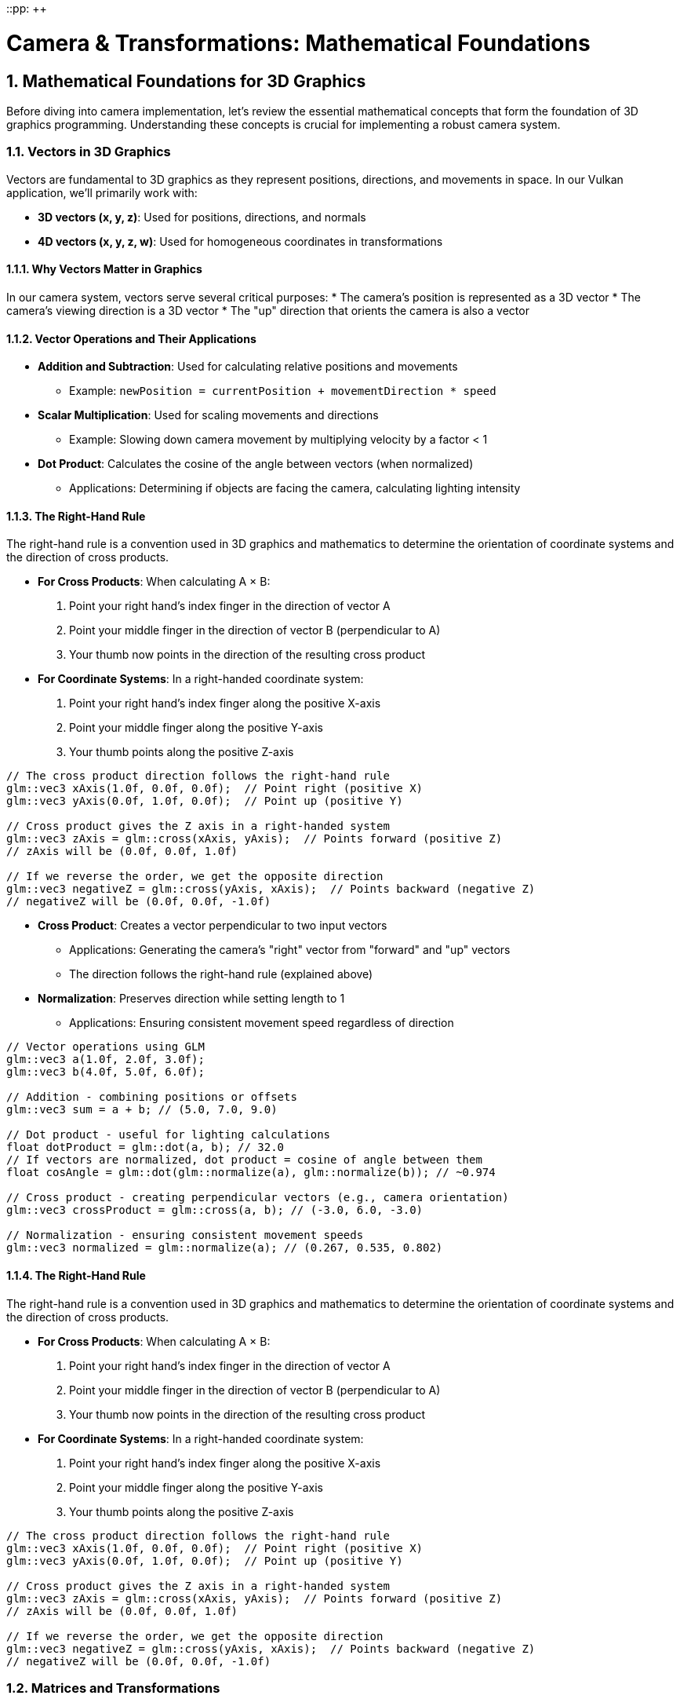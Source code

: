 ::pp: {plus}{plus}

= Camera & Transformations: Mathematical Foundations
:doctype: book
:sectnums:
:sectnumlevels: 4
:toc: left
:icons: font
:source-highlighter: highlightjs
:source-language: c++

== Mathematical Foundations for 3D Graphics

Before diving into camera implementation, let's review the essential mathematical concepts that form the foundation of 3D graphics programming. Understanding these concepts is crucial for implementing a robust camera system.

=== Vectors in 3D Graphics

Vectors are fundamental to 3D graphics as they represent positions, directions, and movements in space. In our Vulkan application, we'll primarily work with:

* *3D vectors (x, y, z)*: Used for positions, directions, and normals
* *4D vectors (x, y, z, w)*: Used for homogeneous coordinates in transformations

==== Why Vectors Matter in Graphics

In our camera system, vectors serve several critical purposes:
* The camera's position is represented as a 3D vector
* The camera's viewing direction is a 3D vector
* The "up" direction that orients the camera is also a vector

==== Vector Operations and Their Applications

* *Addition and Subtraction*: Used for calculating relative positions and movements
  - Example: `newPosition = currentPosition + movementDirection * speed`

* *Scalar Multiplication*: Used for scaling movements and directions
  - Example: Slowing down camera movement by multiplying velocity by a factor < 1

* *Dot Product*: Calculates the cosine of the angle between vectors (when normalized)
  - Applications: Determining if objects are facing the camera, calculating lighting intensity

==== The Right-Hand Rule

The right-hand rule is a convention used in 3D graphics and mathematics to determine the orientation of coordinate systems and the direction of cross products.

* *For Cross Products*: When calculating A × B:

  1. Point your right hand's index finger in the direction of vector A
  2. Point your middle finger in the direction of vector B (perpendicular to A)
  3. Your thumb now points in the direction of the resulting cross product

* *For Coordinate Systems*: In a right-handed coordinate system:

  1. Point your right hand's index finger along the positive X-axis
  2. Point your middle finger along the positive Y-axis
  3. Your thumb points along the positive Z-axis

[source,cpp]
----
// The cross product direction follows the right-hand rule
glm::vec3 xAxis(1.0f, 0.0f, 0.0f);  // Point right (positive X)
glm::vec3 yAxis(0.0f, 1.0f, 0.0f);  // Point up (positive Y)

// Cross product gives the Z axis in a right-handed system
glm::vec3 zAxis = glm::cross(xAxis, yAxis);  // Points forward (positive Z)
// zAxis will be (0.0f, 0.0f, 1.0f)

// If we reverse the order, we get the opposite direction
glm::vec3 negativeZ = glm::cross(yAxis, xAxis);  // Points backward (negative Z)
// negativeZ will be (0.0f, 0.0f, -1.0f)
----

* *Cross Product*: Creates a vector perpendicular to two input vectors
  - Applications: Generating the camera's "right" vector from "forward" and "up" vectors
  - The direction follows the right-hand rule (explained above)

* *Normalization*: Preserves direction while setting length to 1
  - Applications: Ensuring consistent movement speed regardless of direction

[source,cpp]
----
// Vector operations using GLM
glm::vec3 a(1.0f, 2.0f, 3.0f);
glm::vec3 b(4.0f, 5.0f, 6.0f);

// Addition - combining positions or offsets
glm::vec3 sum = a + b; // (5.0, 7.0, 9.0)

// Dot product - useful for lighting calculations
float dotProduct = glm::dot(a, b); // 32.0
// If vectors are normalized, dot product = cosine of angle between them
float cosAngle = glm::dot(glm::normalize(a), glm::normalize(b)); // ~0.974

// Cross product - creating perpendicular vectors (e.g., camera orientation)
glm::vec3 crossProduct = glm::cross(a, b); // (-3.0, 6.0, -3.0)

// Normalization - ensuring consistent movement speeds
glm::vec3 normalized = glm::normalize(a); // (0.267, 0.535, 0.802)
----

==== The Right-Hand Rule

The right-hand rule is a convention used in 3D graphics and mathematics to determine the orientation of coordinate systems and the direction of cross products.

* *For Cross Products*: When calculating A × B:
  1. Point your right hand's index finger in the direction of vector A
  2. Point your middle finger in the direction of vector B (perpendicular to A)
  3. Your thumb now points in the direction of the resulting cross product

* *For Coordinate Systems*: In a right-handed coordinate system:
  1. Point your right hand's index finger along the positive X-axis
  2. Point your middle finger along the positive Y-axis
  3. Your thumb points along the positive Z-axis

[source,cpp]
----
// The cross product direction follows the right-hand rule
glm::vec3 xAxis(1.0f, 0.0f, 0.0f);  // Point right (positive X)
glm::vec3 yAxis(0.0f, 1.0f, 0.0f);  // Point up (positive Y)

// Cross product gives the Z axis in a right-handed system
glm::vec3 zAxis = glm::cross(xAxis, yAxis);  // Points forward (positive Z)
// zAxis will be (0.0f, 0.0f, 1.0f)

// If we reverse the order, we get the opposite direction
glm::vec3 negativeZ = glm::cross(yAxis, xAxis);  // Points backward (negative Z)
// negativeZ will be (0.0f, 0.0f, -1.0f)
----

=== Matrices and Transformations

Matrices are used to represent transformations in 3D space. In Vulkan and other graphics APIs, we typically use 4×4 matrices to represent transformations in homogeneous coordinates.

==== Why We Use 4×4 Matrices

Even though we work in 3D space, we use 4×4 matrices because:
1. They allow us to represent translation (movement) along with rotation and scaling
2. They can be combined (multiplied) to create complex transformations
3. They work with homogeneous coordinates (x, y, z, w) which are required for perspective projection

==== Common Transformation Matrices

* *Translation Matrix*: Moves objects in 3D space
  - In a camera system: Moving the camera position

* *Rotation Matrix*: Rotates objects around an axis
  - In a camera system: Changing where the camera is looking

* *Scale Matrix*: Changes the size of objects
  - Less commonly used for cameras, but important for objects in the scene

* *Model Matrix*: Combines transformations to position an object in world space
  - Positions objects relative to the world origin

* *View Matrix*: Transforms world space to camera space
  - Essentially positions the world relative to the camera

* *Projection Matrix*: Transforms camera space to clip space
  - Defines how 3D objects are projected onto the 2D screen
  - Controls perspective, field of view, and visible range (near/far planes)

[source,cpp]
----
// Matrix transformations using GLM
// Translation matrix - moving an object
glm::mat4 translationMatrix = glm::translate(glm::mat4(1.0f), glm::vec3(1.0f, 2.0f, 3.0f));

// Rotation matrix (45 degrees around Y axis) - turning an object
glm::mat4 rotationMatrix = glm::rotate(glm::mat4(1.0f), glm::radians(45.0f), glm::vec3(0.0f, 1.0f, 0.0f));

// Scale matrix - resizing an object
glm::mat4 scaleMatrix = glm::scale(glm::mat4(1.0f), glm::vec3(2.0f, 2.0f, 2.0f));

// Combining transformations (scale, then rotate, then translate)
// Order matters! The rightmost transformation is applied first
glm::mat4 modelMatrix = translationMatrix * rotationMatrix * scaleMatrix;
----

==== Matrix Order Matters

The order of matrix multiplication is crucial:
* In `A * B`, the transformation B is applied first, then A
* For our camera: `projectionMatrix * viewMatrix * modelMatrix * vertex`

==== Row-Major vs Column-Major Representation

When working with matrices in graphics programming, it's important to understand the difference between row-major and column-major representations:

* *Row-Major*: Matrix elements are stored row by row in memory
  - Used by DirectX, C/C++ multi-dimensional arrays
  - A matrix is accessed as `M[row][column]`

* *Column-Major*: Matrix elements are stored column by column in memory
  - Used by OpenGL, GLSL, and by default in GLM
  - A matrix is accessed as `M[column][row]` (in memory layout terms)

[source,cpp]
----
// Row-major vs Column-major representation of a 3x3 matrix
// For a matrix:
// [ a b c ]
// [ d e f ]
// [ g h i ]

// Row-major memory layout:
// [a, b, c, d, e, f, g, h, i]

// Column-major memory layout:
// [a, d, g, b, e, h, c, f, i]

// In GLM, matrices are column-major by default
glm::mat4 matrix = glm::mat4(1.0f);  // Identity matrix in column-major format

// When passing matrices to Vulkan shaders, you need to be aware of the layout
// Vulkan expects column-major by default, matching GLM's default
----

==== Vulkan and Matrix Layouts

Vulkan works with both row-major and column-major formats, but you need to specify which one you're using:

* By default, Vulkan expects matrices in column-major format
* You can specify row-major format in your shaders using the `row_major` qualifier
* GLM (commonly used with Vulkan) uses column-major by default, but can be configured for row-major

The practical implications:

* Matrix multiplication order may need to be reversed depending on the layout
* When debugging, matrix elements may appear transposed compared to mathematical notation
* When porting code between different APIs, matrix layouts may need to be transposed

=== Affine Transformations

Affine transformations are a fundamental concept in computer graphics that preserve parallel lines (but not necessarily angles or distances). They're essential for representing most common operations in 3D graphics.

==== Properties of Affine Transformations

An affine transformation can be represented as a combination of:

* Linear transformations (rotation, scaling, shearing)
* Translation (movement)

In mathematical terms, an affine transformation can be expressed as:

[stem]
++++
f(x) = Ax + b
++++

where A is a matrix (linear transformation) and b is a vector (translation).

==== Why Affine Transformations Matter in Graphics

* They preserve collinearity (points on a line remain on a line)
* They preserve ratios of distances along a line
* They can represent all the common transformations we need in 3D graphics
* They can be efficiently composed (combined) through matrix multiplication

==== Representing Affine Transformations with Homogeneous Coordinates

In 3D graphics, we use 4×4 matrices to represent affine transformations using homogeneous coordinates:

[source,cpp]
----
// A 4×4 matrix representing an affine transformation
// [ R R R Tx ]
// [ R R R Ty ]
// [ R R R Tz ]
// [ 0 0 0  1 ]
// Where R represents rotation/scaling/shearing and T represents translation

// Example of an affine transformation matrix in GLM
glm::mat4 affineTransform = glm::mat4(
    glm::vec4(r11, r12, r13, tx),  // First row
    glm::vec4(r21, r22, r23, ty),  // Second row
    glm::vec4(r31, r32, r33, tz),  // Third row
    glm::vec4(0.0f, 0.0f, 0.0f, 1.0f)  // Last row is always (0,0,0,1) for affine transformations
);
----

==== Affine Transformations in Practice

In our Vulkan application, almost all transformations we perform are affine:
* Moving objects around the scene (translation)
* Rotating objects to face different directions
* Scaling objects to make them larger or smaller
* Combining these operations to position and orient objects

=== Pose Matrices

A pose matrix (also called a transformation matrix or rigid body transformation) is a specific type of affine transformation that represents both the position and orientation of an object in 3D space.

==== Structure of a Pose Matrix

A pose matrix combines rotation and translation in a single 4×4 matrix:

[source,cpp]
----
// A pose matrix has this structure:
// [ R R R Tx ]
// [ R R R Ty ]
// [ R R R Tz ]
// [ 0 0 0  1 ]
// Where the 3×3 R submatrix represents rotation and [Tx,Ty,Tz] represents translation

// Creating a pose matrix in GLM
glm::mat4 poseMatrix = glm::mat4(1.0f);  // Start with identity matrix
poseMatrix = glm::translate(poseMatrix, position);  // Apply translation
poseMatrix = poseMatrix * rotationMatrix;  // Apply rotation
----

==== Applications of Pose Matrices

Pose matrices are essential in graphics engines for:

* *Object Positioning*: Defining where objects are located and how they're oriented
  - Example: Placing a character model in the world with the correct position and facing direction

* *Camera Representation*: Defining the camera's position and orientation
  - Example: The view matrix is the inverse of the camera's pose matrix

* *Hierarchical Transformations*: Building complex objects from simpler parts
  - Example: A character's hand position depends on the arm position, which depends on the torso position

* *Animation*: Interpolating between different poses
  - Example: Smoothly transitioning a camera from one position/orientation to another

==== Extracting Information from Pose Matrices

We can extract useful information from pose matrices:

[source,cpp]
----
// Extracting position from a pose matrix
glm::vec3 extractPosition(const glm::mat4& poseMatrix) {
    return glm::vec3(poseMatrix[3]);  // The translation is stored in the last column
}

// Extracting forward direction (assuming standard OpenGL orientation)
glm::vec3 extractForwardDirection(const glm::mat4& poseMatrix) {
    return -glm::vec3(poseMatrix[2]);  // Negative Z axis (third column)
}

// Extracting up direction
glm::vec3 extractUpDirection(const glm::mat4& poseMatrix) {
    return glm::vec3(poseMatrix[1]);  // Y axis (second column)
}
----

=== Implementing a Look-At Function

A "look-at" function is a fundamental tool in camera systems that creates a view matrix to orient the camera towards a specific target point. This is one of the most common operations in 3D graphics and provides an excellent example of how the mathematical concepts we've discussed are applied in practice.

==== Purpose of the Look-At Function

The look-at function serves several important purposes:

* Orients the camera to face a specific point in 3D space
* Establishes the camera's local coordinate system (right, up, forward vectors)
* Creates a view matrix that transforms world coordinates into camera space
* Simplifies camera control by focusing on a target rather than managing rotation angles

==== Mathematical Principles

The look-at function works by constructing an orthonormal basis (three perpendicular unit vectors) that defines the camera's orientation:

1. *Forward Vector (Z)*: Points from the camera position to the target position
2. *Right Vector (X)*: Perpendicular to both the forward vector and the world up vector
3. *Up Vector (Y)*: Perpendicular to both the forward and right vectors

These three vectors, along with the camera position, form the view matrix that transforms world coordinates into camera space.

==== Step-by-Step Implementation

Let's implement a custom look-at function to understand how it works:

[source,cpp]
----
glm::mat4 createLookAtMatrix(
    const glm::vec3& cameraPosition,  // Where the camera is
    const glm::vec3& targetPosition,  // What the camera is looking at
    const glm::vec3& worldUpVector    // Which way is "up" (usually Y axis)
) {
    // Step 1: Calculate the camera's forward direction (Z axis)
    // Note: We negate this because in OpenGL/Vulkan, the camera looks down the negative Z-axis
    glm::vec3 forward = glm::normalize(cameraPosition - targetPosition);

    // Step 2: Calculate the camera's right direction (X axis)
    // Using cross product between world up and forward direction
    glm::vec3 right = glm::normalize(glm::cross(worldUpVector, forward));

    // Step 3: Calculate the camera's up direction (Y axis)
    // Using cross product between forward and right to ensure orthogonality
    glm::vec3 up = glm::cross(forward, right);

    // Step 4: Construct the rotation part of the view matrix
    // Each row contains one of the camera's basis vectors
    glm::mat4 rotation = glm::mat4(1.0f);
    rotation[0][0] = right.x;
    rotation[1][0] = right.y;
    rotation[2][0] = right.z;
    rotation[0][1] = up.x;
    rotation[1][1] = up.y;
    rotation[2][1] = up.z;
    rotation[0][2] = forward.x;
    rotation[1][2] = forward.y;
    rotation[2][2] = forward.z;

    // Step 5: Construct the translation part of the view matrix
    glm::mat4 translation = glm::mat4(1.0f);
    translation[3][0] = -cameraPosition.x;
    translation[3][1] = -cameraPosition.y;
    translation[3][2] = -cameraPosition.z;

    // Step 6: Combine rotation and translation
    // The translation is applied first, then the rotation
    return rotation * translation;
}
----

==== Using GLM's Built-in Look-At Function

In practice, we typically use GLM's built-in `lookAt` function, which implements the same algorithm:

[source,cpp]
----
// Using GLM's built-in lookAt function
glm::mat4 viewMatrix = glm::lookAt(
    glm::vec3(0.0f, 0.0f, 5.0f),   // Camera position
    glm::vec3(0.0f, 0.0f, 0.0f),   // Target position (origin)
    glm::vec3(0.0f, 1.0f, 0.0f)    // World up vector (Y axis)
);
----

==== Practical Applications

The look-at function is used in various scenarios:

* *First-Person Camera*: Looking in the direction of movement
* *Third-Person Camera*: Following a character while looking at them
* *Orbit Camera*: Circling around a point of interest
* *Cinematic Camera*: Creating smooth camera movements that focus on important objects
* *Object Inspection*: Allowing users to examine 3D models from different angles

==== Example: Implementing an Orbit Camera

Here's how you might use the look-at function to implement an orbit camera that circles around a target:

[source,cpp]
----
// Orbit camera implementation
void updateOrbitCamera(float deltaTime) {
    // Update the orbit angle based on time
    orbitAngle += orbitSpeed * deltaTime;

    // Calculate the camera position on a circle around the target
    float radius = 10.0f;
    glm::vec3 cameraPosition(
        targetPosition.x + radius * cos(orbitAngle),
        targetPosition.y + 5.0f,  // Slightly above the target
        targetPosition.z + radius * sin(orbitAngle)
    );

    // Create the view matrix using lookAt
    viewMatrix = glm::lookAt(
        cameraPosition,
        targetPosition,
        glm::vec3(0.0f, 1.0f, 0.0f)
    );
}
----

==== Example: Smooth Camera Transitions

The look-at function can also be used to create smooth transitions between different camera positions and targets:

[source,cpp]
----
// Smooth camera transition
void transitionCamera(float t) {  // t ranges from 0.0 to 1.0
    // Interpolate between start and end positions
    glm::vec3 currentPosition = glm::mix(startPosition, endPosition, t);

    // Interpolate between start and end targets
    glm::vec3 currentTarget = glm::mix(startTarget, endTarget, t);

    // Update the view matrix
    viewMatrix = glm::lookAt(
        currentPosition,
        currentTarget,
        glm::vec3(0.0f, 1.0f, 0.0f)
    );
}
----

By understanding how the look-at function works, you gain insight into how cameras are oriented in 3D space and how the view matrix transforms the world from the camera's perspective.

=== Raycasting in 3D Graphics

Raycasting is a fundamental technique in 3D graphics that involves projecting rays from a point into the scene and determining what they intersect with. It's used for a wide range of applications, from picking objects in a scene to implementing collision detection and visibility determination.

==== Ray Representation

A ray in 3D space is defined by an origin point and a direction vector:

[source,cpp]
----
struct Ray {
    glm::vec3 origin;     // Starting point of the ray
    glm::vec3 direction;  // Normalized direction vector
};

// Creating a ray
Ray createRay(const glm::vec3& origin, const glm::vec3& direction) {
    Ray ray;
    ray.origin = origin;
    ray.direction = glm::normalize(direction);  // Ensure direction is normalized
    return ray;
}
----

==== Ray-Object Intersection

The core of raycasting is determining if and where a ray intersects with objects in the scene. Let's look at some common intersection tests:

===== Ray-Sphere Intersection

One of the simplest intersection tests is between a ray and a sphere:

[source,cpp]
----
struct Sphere {
    glm::vec3 center;
    float radius;
};

bool rayIntersectsSphere(const Ray& ray, const Sphere& sphere, float& t) {
    // Vector from ray origin to sphere center
    glm::vec3 oc = ray.origin - sphere.center;

    // Quadratic equation coefficients
    float a = glm::dot(ray.direction, ray.direction);  // Always 1 if direction is normalized
    float b = 2.0f * glm::dot(oc, ray.direction);
    float c = glm::dot(oc, oc) - sphere.radius * sphere.radius;

    // Discriminant
    float discriminant = b * b - 4 * a * c;

    if (discriminant < 0) {
        // No intersection
        return false;
    }

    // Find the nearest intersection point
    float sqrtDiscriminant = sqrt(discriminant);
    float t0 = (-b - sqrtDiscriminant) / (2 * a);
    float t1 = (-b + sqrtDiscriminant) / (2 * a);

    // Check if intersection is in front of the ray
    if (t0 > 0) {
        t = t0;
        return true;
    }

    if (t1 > 0) {
        t = t1;
        return true;
    }

    // Both intersections are behind the ray
    return false;
}
----

===== Ray-Triangle Intersection

Triangle intersection is essential for raycasting against 3D models:

[source,cpp]
----
struct Triangle {
    glm::vec3 v0, v1, v2;  // Vertices
};

bool rayIntersectsTriangle(const Ray& ray, const Triangle& triangle, float& t, glm::vec2& barycentricCoords) {
    // Möller–Trumbore algorithm
    glm::vec3 edge1 = triangle.v1 - triangle.v0;
    glm::vec3 edge2 = triangle.v2 - triangle.v0;
    glm::vec3 h = glm::cross(ray.direction, edge2);
    float a = glm::dot(edge1, h);

    // Check if ray is parallel to triangle
    if (a > -0.00001f && a < 0.00001f) {
        return false;
    }

    float f = 1.0f / a;
    glm::vec3 s = ray.origin - triangle.v0;
    float u = f * glm::dot(s, h);

    // Check if intersection is outside triangle
    if (u < 0.0f || u > 1.0f) {
        return false;
    }

    glm::vec3 q = glm::cross(s, edge1);
    float v = f * glm::dot(ray.direction, q);

    // Check if intersection is outside triangle
    if (v < 0.0f || u + v > 1.0f) {
        return false;
    }

    // Compute intersection distance
    t = f * glm::dot(edge2, q);

    // Check if intersection is behind the ray
    if (t <= 0.0f) {
        return false;
    }

    // Store barycentric coordinates for interpolation
    barycentricCoords = glm::vec2(u, v);
    return true;
}
----

===== Ray-AABB Intersection

Axis-Aligned Bounding Box (AABB) intersection is useful for broad-phase collision detection:

[source,cpp]
----
struct AABB {
    glm::vec3 min;  // Minimum corner
    glm::vec3 max;  // Maximum corner
};

bool rayIntersectsAABB(const Ray& ray, const AABB& aabb, float& tMin, float& tMax) {
    // Compute intersection with each slab
    glm::vec3 invDir = 1.0f / ray.direction;
    glm::vec3 t0 = (aabb.min - ray.origin) * invDir;
    glm::vec3 t1 = (aabb.max - ray.origin) * invDir;

    // Handle negative directions
    glm::vec3 tSmaller = glm::min(t0, t1);
    glm::vec3 tBigger = glm::max(t0, t1);

    // Find entry and exit points
    tMin = glm::max(tSmaller.x, glm::max(tSmaller.y, tSmaller.z));
    tMax = glm::min(tBigger.x, glm::min(tBigger.y, tBigger.z));

    // Check if there's a valid intersection
    return tMax >= tMin && tMax > 0;
}
----

==== Creating Camera Rays

One of the most common uses of raycasting is to create rays from the camera into the scene, which is essential for picking objects or implementing ray tracing:

[source,cpp]
----
Ray createCameraRay(
    const glm::vec2& screenCoord,    // Normalized screen coordinates (-1 to 1)
    const glm::mat4& viewMatrix,     // Camera view matrix
    const glm::mat4& projectionMatrix // Camera projection matrix
) {
    // Convert to clip space
    glm::vec4 clipCoords(screenCoord.x, screenCoord.y, -1.0f, 1.0f);

    // Convert to view space
    glm::mat4 invProjection = glm::inverse(projectionMatrix);
    glm::vec4 viewCoords = invProjection * clipCoords;
    viewCoords.z = -1.0f;  // Point towards negative Z in view space
    viewCoords.w = 0.0f;   // Convert to direction vector

    // Convert to world space
    glm::mat4 invView = glm::inverse(viewMatrix);
    glm::vec4 worldCoords = invView * viewCoords;

    // Create ray
    Ray ray;
    ray.origin = glm::vec3(invView[3]);  // Camera position in world space
    ray.direction = glm::normalize(glm::vec3(worldCoords));

    return ray;
}
----

==== Applications of Raycasting in Graphics

Raycasting has numerous applications in 3D graphics and game development:

* *Object Picking*: Determining which object the user clicked on in a 3D scene
  - Cast a ray from the camera through the mouse position and find the nearest intersection

* *Collision Detection*: Checking if objects will collide along a movement path
  - Cast rays in the direction of movement to detect potential collisions

* *Line of Sight*: Determining if one object can "see" another
  - Cast a ray between two objects and check for obstructions

* *Terrain Height Sampling*: Finding the height of terrain at a specific point
  - Cast a ray downward from above the terrain

* *Physics Simulations*: Implementing realistic physics behaviors
  - Raycasting is fundamental to many physics engines for collision resolution

* *AI Navigation*: Helping AI characters navigate environments
  - Raycasting can detect obstacles and determine valid paths

==== Optimizing Raycasting Performance

For complex scenes with many objects, raycasting can become computationally expensive. Here are some optimization techniques:

* *Spatial Partitioning*: Use data structures like octrees, BVHs, or k-d trees to quickly eliminate objects that can't possibly intersect with the ray

* *Bounding Volume Hierarchies*: Test against simple bounding volumes (spheres, AABBs) before performing more expensive tests against detailed geometry

* *Level of Detail*: Use simpler collision geometry for distant objects

* *Ray Batching*: Process multiple rays together to take advantage of SIMD instructions

* *Early Termination*: Stop testing once you've found the closest intersection (if that's all you need)

=== Projection in 3D Graphics

Projection is the process of transforming 3D coordinates in view space to 2D coordinates on the screen. In computer graphics, we use projection matrices to perform this transformation.

==== Types of Projection

There are two main types of projection used in 3D graphics:

* *Perspective Projection*: Objects appear smaller as they get farther away, simulating how we see the world
* *Orthographic Projection*: Objects maintain their size regardless of distance, useful for technical drawings, 2D games, and UI elements

==== Perspective Projection

Perspective projection creates a realistic view where distant objects appear smaller, creating the illusion of depth:

[source,cpp]
----
// Creating a perspective projection matrix
glm::mat4 createPerspectiveMatrix(
    float fovY,           // Vertical field of view in degrees
    float aspectRatio,    // Width / height of the viewport
    float nearPlane,      // Distance to the near clipping plane
    float farPlane        // Distance to the far clipping plane
) {
    return glm::perspective(glm::radians(fovY), aspectRatio, nearPlane, farPlane);
}
----

The perspective projection matrix performs several transformations:

1. Scales the view frustum based on the field of view and aspect ratio
2. Maps the view volume to a canonical view volume (a cube from -1 to 1 in each dimension)
3. Applies perspective division (dividing by w) to create the perspective effect

The resulting matrix has this structure:

[source,cpp]
----
// Structure of a perspective projection matrix
// [ (h/w)*cot(fovY/2)    0             0                   0                ]
// [        0         cot(fovY/2)       0                   0                ]
// [        0             0        -(f+n)/(f-n)    -2*f*n/(f-n)             ]
// [        0             0             -1                   0                ]
// Where:
// - fovY is the vertical field of view
// - w/h is the aspect ratio
// - n is the near plane distance
// - f is the far plane distance
----

==== Orthographic Projection

Orthographic projection maintains the size of objects regardless of their distance from the camera:

[source,cpp]
----
// Creating an orthographic projection matrix
glm::mat4 createOrthographicMatrix(
    float left,       // Left plane coordinate
    float right,      // Right plane coordinate
    float bottom,     // Bottom plane coordinate
    float top,        // Top plane coordinate
    float nearPlane,  // Near plane distance
    float farPlane    // Far plane distance
) {
    return glm::ortho(left, right, bottom, top, nearPlane, farPlane);
}
----

The orthographic projection matrix simply scales and translates the view volume to the canonical view volume without applying any perspective division:

[source,cpp]
----
// Structure of an orthographic projection matrix
// [ 2/(r-l)      0           0           -(r+l)/(r-l) ]
// [    0      2/(t-b)        0           -(t+b)/(t-b) ]
// [    0         0       -2/(f-n)        -(f+n)/(f-n) ]
// [    0         0           0                 1       ]
// Where:
// - l, r are the left and right planes
// - b, t are the bottom and top planes
// - n, f are the near and far planes
----

==== The View Frustum

The view frustum is the volume of space visible to the camera. For perspective projection, it's a truncated pyramid:

* *Near Plane*: The closest plane to the camera where rendering begins
* *Far Plane*: The farthest plane from the camera where rendering ends
* *Field of View (FOV)*: The angle that determines how wide the view is
* *Aspect Ratio*: The ratio of width to height of the viewport

[source,cpp]
----
// Calculating the corners of the view frustum
void calculateFrustumCorners(
    float fovY,
    float aspectRatio,
    float nearPlane,
    float farPlane,
    glm::vec3 corners[8]  // Output array for the 8 corners
) {
    float tanHalfFovY = tan(glm::radians(fovY) / 2.0f);

    // Near plane dimensions
    float nearHeight = 2.0f * nearPlane * tanHalfFovY;
    float nearWidth = nearHeight * aspectRatio;

    // Far plane dimensions
    float farHeight = 2.0f * farPlane * tanHalfFovY;
    float farWidth = farHeight * aspectRatio;

    // Near plane corners (in view space)
    corners[0] = glm::vec3(-nearWidth/2, -nearHeight/2, -nearPlane);  // Bottom-left
    corners[1] = glm::vec3( nearWidth/2, -nearHeight/2, -nearPlane);  // Bottom-right
    corners[2] = glm::vec3( nearWidth/2,  nearHeight/2, -nearPlane);  // Top-right
    corners[3] = glm::vec3(-nearWidth/2,  nearHeight/2, -nearPlane);  // Top-left

    // Far plane corners (in view space)
    corners[4] = glm::vec3(-farWidth/2, -farHeight/2, -farPlane);  // Bottom-left
    corners[5] = glm::vec3( farWidth/2, -farHeight/2, -farPlane);  // Bottom-right
    corners[6] = glm::vec3( farWidth/2,  farHeight/2, -farPlane);  // Top-right
    corners[7] = glm::vec3(-farWidth/2,  farHeight/2, -farPlane);  // Top-left
}
----

==== Projection and Unprojection

Projection converts 3D world coordinates to 2D screen coordinates, while unprojection does the reverse. The following code examples demonstrate these concepts for educational purposes:

[NOTE]
====
These utility functions are provided to help understand the mathematical concepts behind projection and unprojection. While they may not be directly used in the basic rendering pipeline, they are valuable for implementing features like object picking, mouse interaction with 3D objects, and custom rendering techniques.
====

[source,cpp]
----
// Project a 3D point to screen space
glm::vec2 projectPoint(
    const glm::vec3& worldPoint,
    const glm::mat4& viewMatrix,
    const glm::mat4& projectionMatrix,
    const glm::vec4& viewport  // (x, y, width, height)
) {
    // Transform to clip space
    glm::vec4 clipSpace = projectionMatrix * viewMatrix * glm::vec4(worldPoint, 1.0f);

    // Perspective division
    glm::vec3 ndcSpace = glm::vec3(clipSpace) / clipSpace.w;

    // Map to viewport
    glm::vec2 screenPos;
    screenPos.x = (ndcSpace.x + 1.0f) * 0.5f * viewport.z + viewport.x;
    screenPos.y = (1.0f - ndcSpace.y) * 0.5f * viewport.w + viewport.y;  // Y is flipped

    return screenPos;
}

// Unproject a screen point to a ray in world space
Ray unprojectScreenPoint(
    const glm::vec2& screenPoint,
    const glm::mat4& viewMatrix,
    const glm::mat4& projectionMatrix,
    const glm::vec4& viewport  // (x, y, width, height)
) {
    // Convert to normalized device coordinates
    glm::vec3 ndcPos;
    ndcPos.x = 2.0f * (screenPoint.x - viewport.x) / viewport.z - 1.0f;
    ndcPos.y = 1.0f - 2.0f * (screenPoint.y - viewport.y) / viewport.w;  // Y is flipped
    ndcPos.z = -1.0f;  // Near plane

    // Create ray from camera through this point
    return createCameraRay(glm::vec2(ndcPos.x, ndcPos.y), viewMatrix, projectionMatrix);
}
----

==== Applications of Projection in Graphics

Projection matrices are used in various ways in 3D graphics:

* *Rendering*: Converting 3D scene geometry to 2D screen pixels
* *Shadow Mapping*: Projecting the scene from a light's perspective to determine shadows
* *Reflection/Refraction*: Calculating how light bounces off or passes through surfaces
* *Texture Projection*: Mapping textures onto surfaces based on a projector's perspective
* *Screen-Space Effects*: Implementing post-processing effects like screen-space reflections or ambient occlusion

==== Choosing the Right Projection

The choice between perspective and orthographic projection depends on the application:

* *Use Perspective Projection for*:
  - First-person or third-person games
  - Realistic 3D visualizations
  - Any application where depth perception is important

* *Use Orthographic Projection for*:
  - 2D games with 3D elements
  - Technical drawings and CAD applications
  - UI elements that shouldn't be affected by perspective
  - Isometric or top-down games

=== Quaternions for Rotations

While rotation matrices work well, quaternions offer advantages for certain rotation operations, particularly for smooth camera movements and avoiding "gimbal lock" (loss of a degree of freedom in certain orientations).

==== Why Use Quaternions?

* More compact representation (4 components vs. 9 for a rotation matrix)
* Easier to interpolate smoothly between orientations (important for camera animations)
* Avoids gimbal lock issues that can occur with Euler angles (pitch, yaw, roll)

[source,cpp]
----
// Quaternion operations using GLM
// Create a quaternion from Euler angles (in radians)
glm::quat rotation = glm::quat(glm::vec3(
    glm::radians(30.0f),  // pitch (X) - looking up/down
    glm::radians(45.0f),  // yaw (Y) - looking left/right
    glm::radians(60.0f)   // roll (Z) - tilting the camera
));

// Convert quaternion to rotation matrix for use in rendering
glm::mat4 rotationMatrix = glm::mat4_cast(rotation);

// Rotate a vector using a quaternion (e.g., rotating the camera's forward vector)
glm::vec3 original(1.0f, 0.0f, 0.0f);
glm::vec3 rotated = rotation * original;
----

=== Coordinate Systems in 3D Graphics

Understanding the different coordinate systems is essential for implementing a camera system. As data moves through the rendering pipeline, it undergoes several transformations:

* *Local Space (Object Space)*: Coordinates relative to the object's origin
  - Where vertices are initially defined relative to their own object

* *World Space*: Coordinates relative to the world origin
  - Where objects are positioned relative to each other in the scene

* *View Space (Camera Space)*: Coordinates relative to the camera
  - The world as seen from the camera's position and orientation
  - The camera is at the origin (0,0,0) looking down the negative Z-axis

* *Clip Space*: Coordinates after projection, in the range [-w, w] for each axis
  - Determines what's visible on screen (inside the view frustum)

* *Screen Space*: Final 2D coordinates for display on the screen
  - The actual pixel positions where objects appear

==== Handedness of Coordinate Systems

Graphics APIs and engines use either right-handed or left-handed coordinate systems:

* *Right-Handed System* (used by OpenGL and Vulkan by convention):
  - X-axis points right
  - Y-axis points up
  - Z-axis points out of the screen (toward the viewer)
  - Cross product: Z = X × Y (using the right-hand rule)

* *Left-Handed System* (used by DirectX):
  - X-axis points right
  - Y-axis points up
  - Z-axis points into the screen (away from the viewer)
  - Cross product: Z = X × Y (using the left-hand rule)

[source,cpp]
----
// In Vulkan, we typically use a right-handed coordinate system
// But we can convert between systems if needed

// Converting a point from left-handed to right-handed system
// (just flip the Z coordinate)
glm::vec3 leftHandedPoint(x, y, z);
glm::vec3 rightHandedPoint(x, y, -z);

// When setting up a camera, the handedness affects the view matrix
// In a right-handed system, the camera typically looks down the negative Z-axis
// This is why we often see -Z as the "forward" direction in camera code
----

==== Implications for Camera Systems

The handedness of your coordinate system affects how you set up your camera:

* In a right-handed system (Vulkan convention):
  - The camera typically looks down the negative Z-axis
  - The "look" vector is often stored as a negative Z direction
  - The view matrix is constructed using the right-hand rule for cross products

* When extracting axes from a view matrix:
  - Right vector: X-axis of the view matrix
  - Up vector: Y-axis of the view matrix
  - Forward vector: Negative Z-axis of the view matrix

==== The Transformation Pipeline

The transformation pipeline typically follows this sequence:
Local Space → World Space → View Space → Clip Space → Screen Space

[source,cpp]
----
// A typical vertex transformation in a shader
gl_Position = projectionMatrix * viewMatrix * modelMatrix * vec4(vertexPosition, 1.0);
----

In the next section, we'll implement these mathematical concepts to create a flexible camera system for our Vulkan application.

=== Further Resources

If you're finding some of the mathematical concepts challenging or want to deepen your understanding, here are some helpful resources organized by topic:

==== General 3D Math Resources

* *Books*:
  - "Mathematics for 3D Game Programming and Computer Graphics" by Eric Lengyel - Comprehensive reference for 3D math
  - "3D Math Primer for Graphics and Game Development" by Fletcher Dunn and Ian Parberry - Excellent beginner-friendly introduction
  - "Essential Mathematics for Games and Interactive Applications" by James M. Van Verth and Lars M. Bishop - Practical approach with code examples

* *Online Courses*:
  - https://www.khanacademy.org/math/linear-algebra[Khan Academy Linear Algebra] - Free course covering vector and matrix fundamentals
  - https://www.coursera.org/learn/linear-algebra-machine-learning[Mathematics for Machine Learning: Linear Algebra] - Covers vectors, matrices, and transformations

* *Interactive Tools*:
  - https://eater.net/quaternions[Quaternion Visualizer] - Interactive visualization of quaternion rotations
  - https://math.hws.edu/graphicsbook/c3/s5.html[Interactive 3D Transformations] - Experiment with different transformations

==== Vectors and Vector Operations

* *Tutorials*:
  - https://www.scratchapixel.com/lessons/mathematics-physics-for-computer-graphics/geometry/vectors.html[Scratchapixel: Vectors] - Detailed explanation with graphics
  - https://www.youtube.com/watch?v=fNk_zzaMoSs&list=PLZHQObOWTQDPD3MizzM2xVFitgF8hE_ab[3Blue1Brown: Essence of Linear Algebra] - Excellent visual explanations of vectors

* *Interactive Tools*:
  - https://www.geogebra.org/m/qCHzkpXh[GeoGebra: Vector Operations] - Interactive vector addition, subtraction, dot and cross products
  - https://www.falstad.com/dotproduct/[Dot Product Visualization] - Interactive visualization of dot products

==== Matrices and Transformations

* *Tutorials*:
  - https://www.scratchapixel.com/lessons/mathematics-physics-for-computer-graphics/geometry/transformations.html[Scratchapixel: Transformations] - Detailed explanation of transformation matrices
  - https://learnopengl.com/Getting-started/Transformations[LearnOpenGL: Transformations] - Practical guide to transformations in graphics

* *Interactive Tools*:
  - https://www.shadertoy.com/view/ltBXW3[ShaderToy: Matrix Transformations] - Interactive visualization of matrix transformations
  - https://www.redblobgames.com/articles/transform/[Red Blob Games: Interactive Transformations] - Visual explanation of 2D transformations (concepts extend to 3D)

==== Quaternions

* *Tutorials*:
  - https://www.youtube.com/watch?v=zjMuIxRvygQ[3Blue1Brown: Quaternions and 3D rotation] - Visual explanation of quaternions
  - https://www.3dgep.com/understanding-quaternions/[Understanding Quaternions] - Practical guide with code examples

* *Interactive Tools*:
  - https://eater.net/quaternions[Quaternion Visualizer] - Interactive visualization of quaternion rotations
  - https://www.shadertoy.com/view/lsl3RH[ShaderToy: Quaternion Rotation] - Interactive quaternion rotation visualization

==== Coordinate Systems and Handedness

* *Tutorials*:
  - https://learnopengl.com/Getting-started/Coordinate-Systems[LearnOpenGL: Coordinate Systems] - Explanation of different coordinate systems in graphics
  - https://www.scratchapixel.com/lessons/mathematics-physics-for-computer-graphics/geometry/coordinate-systems.html[Scratchapixel: Coordinate Systems] - Detailed explanation with graphics

* *References*:
  - https://www.khronos.org/opengl/wiki/Coordinate_Transformations[OpenGL Wiki: Coordinate Transformations] - Reference for coordinate transformations
  - https://docs.microsoft.com/en-us/windows/win32/direct3d9/coordinate-systems[Microsoft Docs: Coordinate Systems] - Explanation of left-handed vs. right-handed systems


==== GLM Library (Used in our examples)

* *Documentation*:
  - https://github.com/g-truc/glm/blob/master/manual.md[GLM Manual] - Official documentation for the GLM math library
  - https://glm.g-truc.net/0.9.9/api/index.html[GLM API Documentation] - API reference

* *Tutorials*:
  - https://learnopengl.com/Getting-started/Transformations[LearnOpenGL: Transformations with GLM] - Practical guide to using GLM for transformations
  - https://www.lighthouse3d.com/tutorials/glm-tutorial/[GLM Tutorial] - Tutorial on using GLM for graphics math

==== Interactive Learning Tools

* *Visualizations*:
  - https://www.geogebra.org/3d[GeoGebra 3D Calculator] - Create and manipulate 3D objects and transformations
  - https://www.shadertoy.com/[ShaderToy] - Experiment with shaders that use 3D math

* *Practice Problems*:
  - https://www.khanacademy.org/math/linear-algebra/vectors-and-spaces[Khan Academy: Vectors and Spaces] - Practice problems for vector math
  - https://www.khanacademy.org/math/linear-algebra/matrix-transformations[Khan Academy: Matrix Transformations] - Practice problems for matrix transformations

These resources should help you gain a deeper understanding of the mathematical concepts used in 3D graphics and camera systems. If you're struggling with a particular concept, try looking at multiple resources as different explanations might resonate better with your learning style.

link:03_transformation_matrices.adoc[Next: Transformation Matrices]
